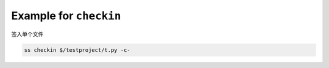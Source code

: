 .. _an example for checkin:

Example for ``checkin``
------------------------------

签入单个文件

.. code-block::

    ss checkin $/testproject/t.py -c-